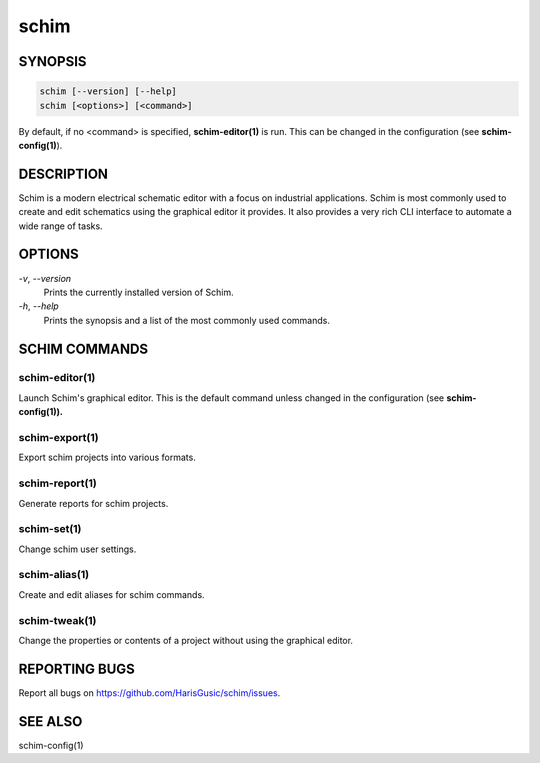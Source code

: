 =====
schim
=====

SYNOPSIS
========

.. code-block:: none

   schim [--version] [--help]
   schim [<options>] [<command>]

By default, if no <command> is specified, **schim-editor(1)** is run.
This can be changed in the configuration (see **schim-config(1)**).

DESCRIPTION
===========

Schim is a modern electrical schematic editor with a focus on industrial
applications. Schim is most commonly used to create and edit schematics
using the graphical editor it provides. It also provides a very rich CLI
interface to automate a wide range of tasks.

OPTIONS
=======

`-v`\ , `--version`
   Prints the currently installed version of Schim.

`-h`\ , `--help`
   Prints the synopsis and a list of the most commonly used commands.

SCHIM COMMANDS
==============

schim-editor(1)
---------------

Launch Schim's graphical editor. This is the default command unless
changed in the configuration (see **schim-config(1)).**

schim-export(1)
---------------

Export schim projects into various formats.

schim-report(1)
---------------

Generate reports for schim projects.

schim-set(1)
------------

Change schim user settings.

schim-alias(1)
--------------

Create and edit aliases for schim commands.

schim-tweak(1)
--------------

Change the properties or contents of a project without using the
graphical editor.

REPORTING BUGS
==============

Report all bugs on `<https://github.com/HarisGusic/schim/issues>`_.

SEE ALSO
========

schim-config(1)

